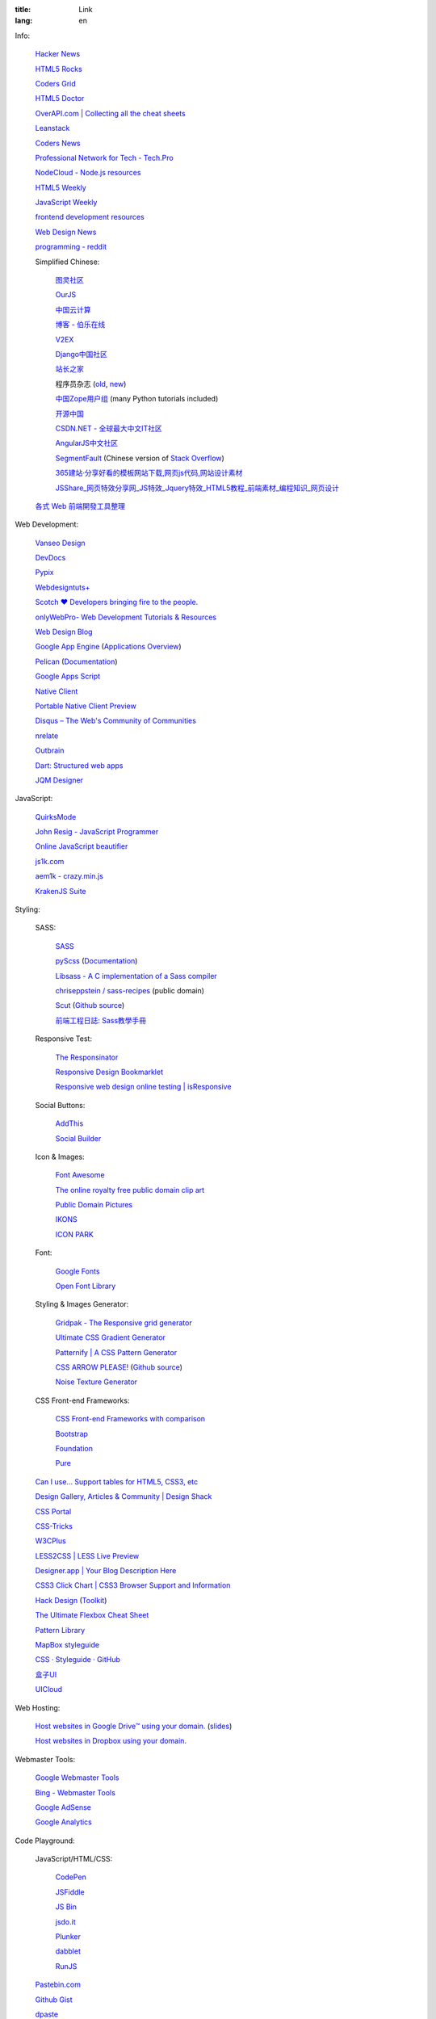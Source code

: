 :title: Link
:lang: en


Info:

  `Hacker News <https://news.ycombinator.com/>`_

  `HTML5 Rocks <http://www.html5rocks.com/>`_

  `Coders Grid <http://www.codersgrid.com/>`_

  `HTML5 Doctor <http://html5doctor.com/>`_

  `OverAPI.com | Collecting all the cheat sheets <http://overapi.com/>`_

  `Leanstack <http://leanstack.io/>`_

  `Coders News <http://codersnews.com/>`_

  `Professional Network for Tech - Tech.Pro <http://tech.pro/>`_

  `NodeCloud - Node.js resources <http://www.nodecloud.org/>`_

  `HTML5 Weekly <http://html5weekly.com/>`_

  `JavaScript Weekly <http://javascriptweekly.com/>`_

  `frontend development resources <https://github.com/dypsilon/frontend-dev-bookmarks>`_

  `Web Design News <http://wdn.publog.jp/>`_

  `programming - reddit <http://w3.reddit.com/r/programming/>`_

  Simplified Chinese:

    `图灵社区 <http://www.ituring.com.cn/>`_

    `OurJS <http://ourjs.com/>`_

    `中国云计算 <http://www.chinacloud.cn/>`_

    `博客 - 伯乐在线 <http://blog.jobbole.com/>`_

    `V2EX <http://www.v2ex.com/>`_

    `Django中国社区 <http://django-china.cn/>`_

    `站长之家 <http://www.chinaz.com/>`_

    程序员杂志 (`old <http://www.programmer.com.cn/>`_, `new <http://programmer.csdn.net/>`_)

    `中国Zope用户组 <http://czug.org/>`_ (many Python tutorials included)

    `开源中国 <http://www.oschina.net/>`_

    `CSDN.NET - 全球最大中文IT社区 <http://www.csdn.net/>`_

    `AngularJS中文社区 <http://angularjs.cn/>`_

    `SegmentFault <http://segmentfault.com/>`_
    (Chinese version of `Stack Overflow <http://stackoverflow.com/>`_)

    `365建站·分享好看的模板网站下载,网页js代码,网站设计素材 <http://www.newsky365.com/>`_

    `JSShare_网页特效分享网_JS特效_Jquery特效_HTML5教程_前端素材_编程知识_网页设计 <http://www.jsshare.com/>`_

  `各式 Web 前端開發工具整理 <https://github.com/doggy8088/frontend-tools>`_

Web Development:

  `Vanseo Design <http://www.vanseodesign.com/>`_

  `DevDocs <http://devdocs.io/>`_

  `Pypix <http://pypix.com/>`_

  `Webdesigntuts+ <http://webdesign.tutsplus.com/>`_

  `Scotch ♥ Developers bringing fire to the people. <http://scotch.io/>`_

  `onlyWebPro- Web Development Tutorials & Resources <http://www.onlywebpro.com/>`_

  `Web Design Blog <http://www.webdesignblog.co/>`_

  `Google App Engine <https://developers.google.com/appengine/>`_
  (`Applications Overview <https://appengine.google.com/>`_)

  `Pelican <http://getpelican.com/>`_ (`Documentation <http://docs.getpelican.com/>`__)

  `Google Apps Script <https://developers.google.com/apps-script/>`_

  `Native Client <https://developers.google.com/native-client/>`_

  `Portable Native Client Preview <https://developers.google.com/native-client/pnacl-preview/>`_

  `Disqus – The Web's Community of Communities <http://disqus.com/>`_

  `nrelate <http://nrelate.com/>`_

  `Outbrain <http://www.outbrain.com/>`_

  `Dart: Structured web apps <https://www.dartlang.org/>`_

  `JQM Designer <http://jqmdesigner.appspot.com/>`_

JavaScript:

  `QuirksMode <http://www.quirksmode.org/>`_

  `John Resig - JavaScript Programmer <http://ejohn.org/>`_

  `Online JavaScript beautifier <http://jsbeautifier.org/>`_

  `js1k.com <http://js1k.com/>`_

  `aem1k - crazy.min.js <http://aem1k.com/>`_

  `KrakenJS Suite <http://krakenjs.com/>`_

Styling:

  SASS:

    `SASS <http://sass-lang.com/>`_

    `pyScss <https://github.com/Kronuz/pyScss>`_
    (`Documentation <https://pyscss.readthedocs.org/>`__)

    `Libsass - A C implementation of a Sass compiler <https://github.com/hcatlin/libsass>`_

    `chriseppstein / sass-recipes <https://github.com/chriseppstein/sass-recipes>`_
    (public domain)

    `Scut <http://davidtheclark.github.io/scut/>`_
    (`Github source <https://github.com/davidtheclark/scut/>`__)

    `前端工程日誌: Sass教學手冊 <http://sam0512.blogspot.tw/2013/10/sass.html>`_

  Responsive Test:

    `The Responsinator <http://www.responsinator.com/>`_

    `Responsive Design Bookmarklet <http://responsive.victorcoulon.fr/>`_

    `Responsive web design online testing | isResponsive <http://www.isresponsive.com/>`_

  Social Buttons:

    `AddThis <http://www.addthis.com/>`_

    `Social Builder <http://www.mojotech.com/social-builder>`_

  Icon & Images:

    `Font Awesome <http://fortawesome.github.io/Font-Awesome/icons/>`_

    `The online royalty free public domain clip art <http://www.clker.com/>`_

    `Public Domain Pictures <http://www.publicdomainpictures.net/>`_

    `IKONS <http://ikons.piotrkwiatkowski.co.uk/>`_

    `ICON PARK <http://icon-park.com/>`_

  Font:

    `Google Fonts <http://www.google.com/fonts>`_

    `Open Font Library <http://openfontlibrary.org/>`_

  Styling & Images Generator:

    `Gridpak - The Responsive grid generator <http://gridpak.com/>`_

    `Ultimate CSS Gradient Generator <http://www.colorzilla.com/gradient-editor/>`_

    `Patternify | A CSS Pattern Generator <http://www.patternify.com/>`_

    `CSS ARROW PLEASE! <http://cssarrowplease.com/>`_
    (`Github source <https://github.com/hojberg/cssarrowplease>`__)

    `Noise Texture Generator <http://www.noisetexturegenerator.com/>`_

  CSS Front-end Frameworks:

    `CSS Front-end Frameworks with comparison <http://usablica.github.io/front-end-frameworks/compare.html>`_
    
    `Bootstrap <http://getbootstrap.com/components/>`_

    `Foundation <http://foundation.zurb.com/>`_

    `Pure <http://purecss.io/>`_

  `Can I use... Support tables for HTML5, CSS3, etc <http://caniuse.com/>`_

  `Design Gallery, Articles & Community | Design Shack <http://designshack.net/>`_

  `CSS Portal <http://www.cssportal.com/>`_

  `CSS-Tricks <http://css-tricks.com/>`_

  `W3CPlus <http://www.w3cplus.com/>`_

  `LESS2CSS | LESS Live Preview <http://less2css.org/>`_

  `Designer.app | Your Blog Description Here <http://designerapp.blogspot.com/>`_

  `CSS3 Click Chart | CSS3 Browser Support and Information <http://css3clickchart.com/>`_

  `Hack Design <http://www.hackdesign.org/>`_
  (`Toolkit <http://www.hackdesign.org/toolkit/>`_)

  `The Ultimate Flexbox Cheat Sheet <http://www.sketchingwithcss.com/samplechapter/cheatsheet.html>`_

  `Pattern Library <http://ux.mailchimp.com/patterns>`_

  `MapBox styleguide <https://www.mapbox.com/base/>`_

  `CSS · Styleguide · GitHub <https://github.com/styleguide/css>`_

  `盒子UI <http://www.boxui.com/>`_

  `UICloud <http://ui-cloud.com/>`_

Web Hosting:

  `Host websites in Google Drive™ using your domain. <http://gweb.io/>`_
  (`slides <http://gde-summit-2013.cesar-anton.gweb.io/>`__)

  `Host websites in Dropbox using your domain. <http://dockbox.io/>`_

Webmaster Tools:

  `Google Webmaster Tools <https://www.google.com/webmasters/tools/>`_

  `Bing - Webmaster Tools <http://www.bing.com/toolbox/webmaster>`_

  `Google AdSense <https://www.google.com/adsense>`_

  `Google Analytics <https://www.google.com/analytics/web/>`_

Code Playground:

  JavaScript/HTML/CSS:

    `CodePen <http://codepen.io/>`_

    `JSFiddle <http://jsfiddle.net/>`_

    `JS Bin <http://jsbin.com/>`_

    `jsdo.it <http://jsdo.it/>`_

    `Plunker <http://plnkr.co/>`_

    `dabblet <http://dabblet.com/>`_

    `RunJS <http://runjs.cn/>`_

  `Pastebin.com <http://pastebin.com/>`_

  `Github Gist <https://gist.github.com/>`_

  `dpaste <http://dpaste.com/>`_

  `hastebin <http://hastebin.com/>`_

  `Codejaw <http://codejaw.com/>`_

  `R-Fiddle <http://www.r-fiddle.org/>`_

  `.NET Fiddle <http://www.dotnetfiddle.net/>`_

  `Online Interpreters <http://repl.it/>`_

Tutorials:

  `Learn Code The Hard Way <http://learncodethehardway.org/>`_

  `Programming, Motherfucker - Do you speak it? <http://programming-motherfucker.com/>`_

  `W3Schools Online Web Tutorials <http://www.w3schools.com/>`_

  `Learn to code | Codecademy <http://www.codecademy.com/>`_

  `Learn by Doing - Code School <https://www.codeschool.com/>`_

  `egghead.io (AngularJS learning) <http://egghead.io/>`_

  `Beej's Guide to Network Programming <http://beej.us/guide/bgnet/output/html/singlepage/bgnet.html>`_

Plain Text Markup Format:

  `Quick reStructuredText <http://docutils.sourceforge.net/docs/user/rst/quickref.html>`_

  `Pandoc Markdown and ReST Compared <http://www.unexpected-vortices.com/doc-notes/markdown-and-rest-compared.html>`_

  `reStructuredText in Vim <https://github.com/Rykka/riv.vim>`_

Social:

  `Gmail <https://mail.google.com/>`_

  `facebook <https://www.facebook.com/>`_

News:

  `華爾街日報 <http://cn.wsj.com/big5/>`_

  `日經中文網 <http://zh.cn.nikkei.com/>`_

`Blogroll <{filename}./blog.rst>`_

`Miscellaneous <{filename}./misc.rst>`_

